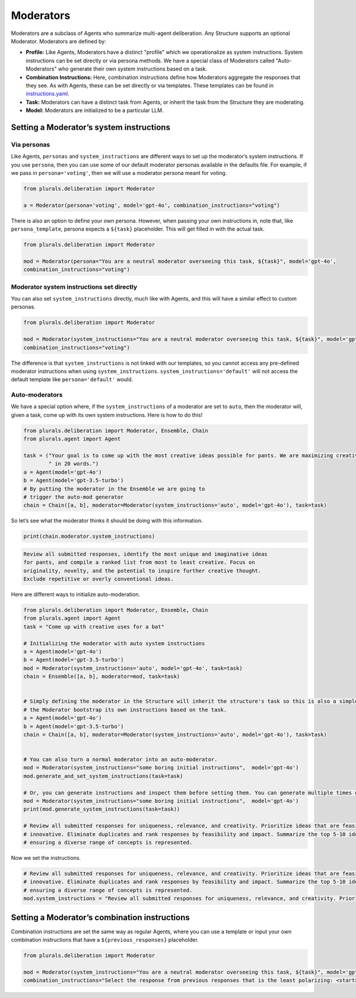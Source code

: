 Moderators
=============


Moderators are a subclass of Agents who summarize multi-agent deliberation. Any Structure supports an optional Moderator. Moderators are defined by:

- **Profile:** Like Agents, Moderators have a distinct "profile" which we operationalize as system instructions. System instructions can be set directly or via persona methods. We have a special class of Moderators called "Auto-Moderators" who generate their own system instructions based on a task.

- **Combination Instructions:** Here, combination instructions define how Moderators aggregate the responses that they see. As with Agents, these can be set directly or via templates. These templates can be found in `instructions.yaml <https://github.com/josh-ashkinaze/plurals/blob/main/plurals/instructions.yaml>`_.

- **Task:** Moderators can have a distinct task from Agents, or inherit the task from the Structure they are moderating.

- **Model:** Moderators are initialized to be a particular LLM.

Setting a Moderator’s system instructions
-----------------------------------------

Via personas
~~~~~~~~~~~~

Like Agents, ``personas`` and ``system_instructions`` are different ways
to set up the moderator’s system instructions. If you use ``persona``,
then you can use some of our default moderator personas available in the
defaults file. For example, if we pass in ``persona='voting'``, then we will use a
moderator persona meant for voting.

.. code-block:: python

   from plurals.deliberation import Moderator

   a = Moderator(persona='voting', model='gpt-4o', combination_instructions="voting")

There is also an option to define your own persona. However, when
passing your own instructions in, note that, like ``persona_template``,
persona expects a ``${task}`` placeholder. This will get filled in with
the actual task.

.. code-block:: python

   from plurals.deliberation import Moderator

   mod = Moderator(persona="You are a neutral moderator overseeing this task, ${task}", model='gpt-4o',
   combination_instructions="voting")

Moderator system instructions set directly
~~~~~~~~~~~~~~~~~~~~~~~~~~~~~~~~~~~~~~~~~~

You can also set ``system_instructions`` directly, much like with
Agents, and this will have a similar effect to custom personas.

.. code-block:: python

   from plurals.deliberation import Moderator

   mod = Moderator(system_instructions="You are a neutral moderator overseeing this task, ${task}", model='gpt-4o',
   combination_instructions="voting")

The difference is that ``system_instructions`` is not linked with our
templates, so you cannot access any pre-defined moderator instructions
when using ``system_instructions``. ``system_instructions='default'``
will not access the default template like ``persona='default'`` would.

Auto-moderators
~~~~~~~~~~~~~~~

We have a special option where, if the ``system_instructions`` of a
moderator are set to ``auto``, then the moderator will, given a task,
come up with its own system instructions. Here is how to do this!

.. code-block:: python

   from plurals.deliberation import Moderator, Ensemble, Chain
   from plurals.agent import Agent

   task = ("Your goal is to come up with the most creative ideas possible for pants. We are maximizing creativity. Answer"
           " in 20 words.")
   a = Agent(model='gpt-4o')
   b = Agent(model='gpt-3.5-turbo')
   # By putting the moderator in the Ensemble we are going to
   # trigger the auto-mod generator
   chain = Chain([a, b], moderator=Moderator(system_instructions='auto', model='gpt-4o'), task=task)

So let’s see what the moderator thinks it should be doing with this
information.

.. code-block:: python

   print(chain.moderator.system_instructions)

.. code-block:: markdown

   Review all submitted responses, identify the most unique and imaginative ideas
   for pants, and compile a ranked list from most to least creative. Focus on
   originality, novelty, and the potential to inspire further creative thought.
   Exclude repetitive or overly conventional ideas.

Here are different ways to initialize auto-moderation.





.. code-block:: python

   from plurals.deliberation import Moderator, Ensemble, Chain
   from plurals.agent import Agent
   task = "Come up with creative uses for a bat"

   # Initializing the moderator with auto system instructions
   a = Agent(model='gpt-4o')
   b = Agent(model='gpt-3.5-turbo')
   mod = Moderator(system_instructions='auto', model='gpt-4o', task=task)
   chain = Ensemble([a, b], moderator=mod, task=task)


   # Simply defining the moderator in the Structure will inherit the structure's task so this is also a simple way to have
   # the Moderator bootstrap its own instructions based on the task.
   a = Agent(model='gpt-4o')
   b = Agent(model='gpt-3.5-turbo')
   chain = Chain([a, b], moderator=Moderator(system_instructions='auto', model='gpt-4o'), task=task)


   # You can also turn a normal moderator into an auto-moderator.
   mod = Moderator(system_instructions="some boring initial instructions",  model='gpt-4o')
   mod.generate_and_set_system_instructions(task=task)

   # Or, you can generate instructions and inspect them before setting them. You can generate multiple times of course.
   mod = Moderator(system_instructions="some boring initial instructions",  model='gpt-4o')
   print(mod.generate_system_instructions(task=task))

   # Review all submitted responses for uniqueness, relevance, and creativity. Prioritize ideas that are feasible and
   # innovative. Eliminate duplicates and rank responses by feasibility and impact. Summarize the top 5-10 ideas,
   # ensuring a diverse range of concepts is represented.

Now we set the instructions.

.. code-block:: python

   # Review all submitted responses for uniqueness, relevance, and creativity. Prioritize ideas that are feasible and
   # innovative. Eliminate duplicates and rank responses by feasibility and impact. Summarize the top 5-10 ideas,
   # ensuring a diverse range of concepts is represented.
   mod.system_instructions = "Review all submitted responses for uniqueness, relevance, and creativity. Prioritize ideas that are feasible and innovative. Eliminate duplicates and rank responses by feasibility and impact. Summarize the top 5-10 ideas, ensuring a diverse range of concepts is represented."




Setting a Moderator’s combination instructions
----------------------------------------------

Combination instructions are set the same way as regular Agents, where you can use a template or input your own
combination instructions that have a ``${previous_responses}`` placeholder.


.. code-block:: python

   from plurals.deliberation import Moderator

   mod = Moderator(system_instructions="You are a neutral moderator overseeing this task, ${task}", model='gpt-4o',
   combination_instructions="Select the response from previous responses that is the least polarizing: <start>${previous_responses}</end>"))